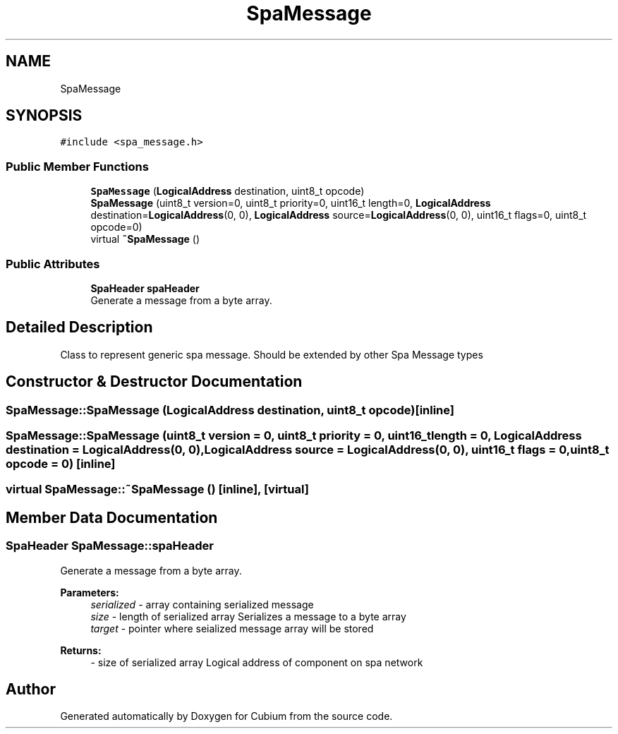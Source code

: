 .TH "SpaMessage" 3 "Wed Oct 18 2017" "Version 1.5" "Cubium" \" -*- nroff -*-
.ad l
.nh
.SH NAME
SpaMessage
.SH SYNOPSIS
.br
.PP
.PP
\fC#include <spa_message\&.h>\fP
.SS "Public Member Functions"

.in +1c
.ti -1c
.RI "\fBSpaMessage\fP (\fBLogicalAddress\fP destination, uint8_t opcode)"
.br
.ti -1c
.RI "\fBSpaMessage\fP (uint8_t version=0, uint8_t priority=0, uint16_t length=0, \fBLogicalAddress\fP destination=\fBLogicalAddress\fP(0, 0), \fBLogicalAddress\fP source=\fBLogicalAddress\fP(0, 0), uint16_t flags=0, uint8_t opcode=0)"
.br
.ti -1c
.RI "virtual \fB~SpaMessage\fP ()"
.br
.in -1c
.SS "Public Attributes"

.in +1c
.ti -1c
.RI "\fBSpaHeader\fP \fBspaHeader\fP"
.br
.RI "Generate a message from a byte array\&. "
.in -1c
.SH "Detailed Description"
.PP 
Class to represent generic spa message\&. Should be extended by other Spa Message types 
.SH "Constructor & Destructor Documentation"
.PP 
.SS "SpaMessage::SpaMessage (\fBLogicalAddress\fP destination, uint8_t opcode)\fC [inline]\fP"

.SS "SpaMessage::SpaMessage (uint8_t version = \fC0\fP, uint8_t priority = \fC0\fP, uint16_t length = \fC0\fP, \fBLogicalAddress\fP destination = \fC\fBLogicalAddress\fP(0, 0)\fP, \fBLogicalAddress\fP source = \fC\fBLogicalAddress\fP(0, 0)\fP, uint16_t flags = \fC0\fP, uint8_t opcode = \fC0\fP)\fC [inline]\fP"

.SS "virtual SpaMessage::~SpaMessage ()\fC [inline]\fP, \fC [virtual]\fP"

.SH "Member Data Documentation"
.PP 
.SS "\fBSpaHeader\fP SpaMessage::spaHeader"

.PP
Generate a message from a byte array\&. 
.PP
\fBParameters:\fP
.RS 4
\fIserialized\fP - array containing serialized message 
.br
\fIsize\fP - length of serialized array Serializes a message to a byte array 
.br
\fItarget\fP - pointer where seialized message array will be stored 
.RE
.PP
\fBReturns:\fP
.RS 4
- size of serialized array Logical address of component on spa network 
.RE
.PP


.SH "Author"
.PP 
Generated automatically by Doxygen for Cubium from the source code\&.
